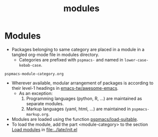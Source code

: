 #+title: modules
#+PROPERTY: header-args :tangle pspmacs-os.el :mkdirp t :results no :eval no
#+auto_tangle: t

* Modules
- Packages belonging to same category are placed in a module in a tangled org-mode file in modules directory.
  - Categories are prefixed with =pspmacs-= and named in =lower-case-kebab-case=.
#+begin_example
pspmacs-module-category.org
#+end_example
- Wherever available, modular arrangement of packages is according to their level-1 headings in [[https://github.com/emacs-tw/awesome-emacs][emacs-tw/awesome-emacs]].
  - As an exception:
    1. Programming languages (python, R, ...) are maintained as separate modules.
    2. Markup languages (yaml, html, ...) are maintained in =pspmacs-markup.org=.
- Modules are loaded using the function [[file:~/.local/share/pspman/src/pspmacs/late/index.org::*Org mode auto-load][pspmacs/load-suitable]].
- To load the module, add the part <module-category> to the section [[file:~/.local/share/pspman/src/pspmacs/late/index.org::*Load modules][Load modules]] in [[file:../late/init.el]]
